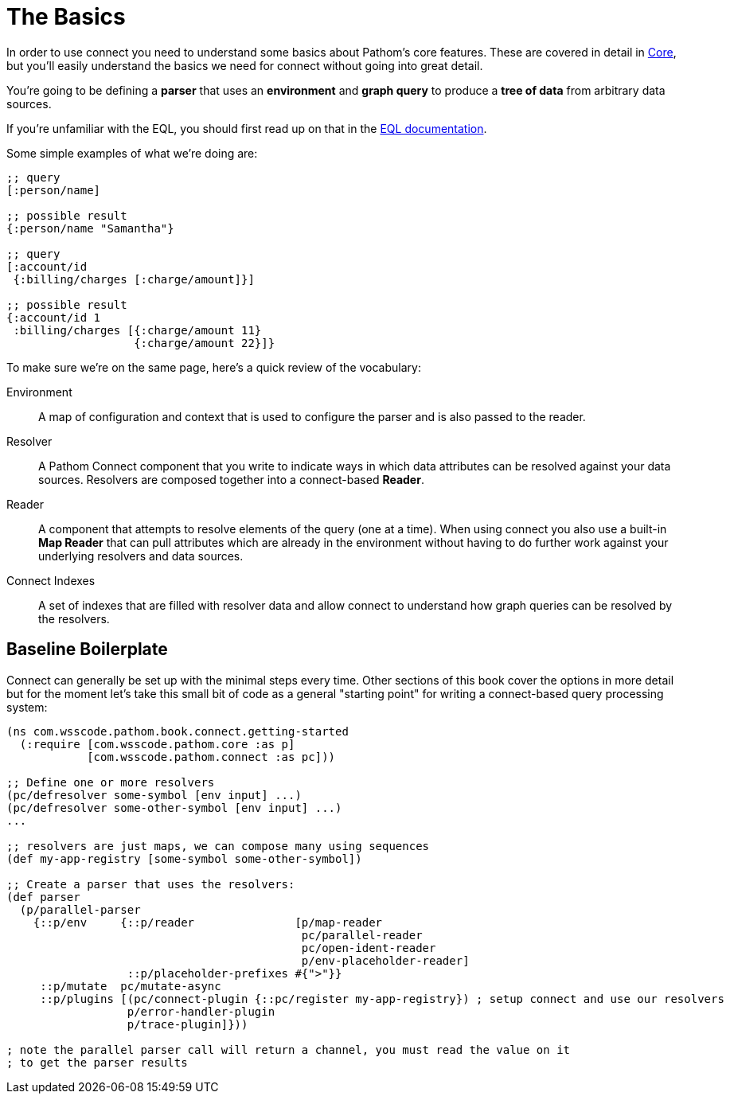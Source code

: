 = The Basics

In order to use connect you need to understand some basics about Pathom's core features.  These are covered in detail in
xref:core.adoc[Core], but you'll easily understand the basics we need for connect without going into great detail.

You're going to be defining a *parser* that uses an *environment* and *graph query* to produce a *tree of data* from
arbitrary data sources.

If you're unfamiliar with the EQL, you should first read up on that in the
http://edn-query-language.org[EQL documentation].

Some simple examples of what we're doing are:

```
;; query
[:person/name]

;; possible result
{:person/name "Samantha"}

;; query
[:account/id
 {:billing/charges [:charge/amount]}]

;; possible result
{:account/id 1
 :billing/charges [{:charge/amount 11}
                   {:charge/amount 22}]}
```

To make sure we're on the same page, here's a quick review of the vocabulary:

[Horizontal]
Environment:: A map of configuration and context that is used to configure the parser and is also passed to the reader.
Resolver:: A Pathom Connect component that you write to indicate ways in which data attributes can be resolved against your data sources.  Resolvers are composed together into a connect-based *Reader*.
Reader:: A component that attempts to resolve elements of the query (one
at a time).  When using connect you also use a built-in *Map Reader* that can pull attributes which are already in the environment without having to do further work against your underlying resolvers and data sources.
Connect Indexes:: A set of indexes that are filled with resolver data and allow connect to understand how graph queries can be resolved by the resolvers.

== Baseline Boilerplate

Connect can generally be set up with the minimal steps every time.  Other sections of this book cover the options in
more detail but for the moment let's take this small bit of code as a general "starting point" for writing a connect-based
query processing system:

[source, clojure]
----
(ns com.wsscode.pathom.book.connect.getting-started
  (:require [com.wsscode.pathom.core :as p]
            [com.wsscode.pathom.connect :as pc]))

;; Define one or more resolvers
(pc/defresolver some-symbol [env input] ...)
(pc/defresolver some-other-symbol [env input] ...)
...

;; resolvers are just maps, we can compose many using sequences
(def my-app-registry [some-symbol some-other-symbol])

;; Create a parser that uses the resolvers:
(def parser
  (p/parallel-parser
    {::p/env     {::p/reader               [p/map-reader
                                            pc/parallel-reader
                                            pc/open-ident-reader
                                            p/env-placeholder-reader]
                  ::p/placeholder-prefixes #{">"}}
     ::p/mutate  pc/mutate-async
     ::p/plugins [(pc/connect-plugin {::pc/register my-app-registry}) ; setup connect and use our resolvers
                  p/error-handler-plugin
                  p/trace-plugin]}))

; note the parallel parser call will return a channel, you must read the value on it
; to get the parser results
----
